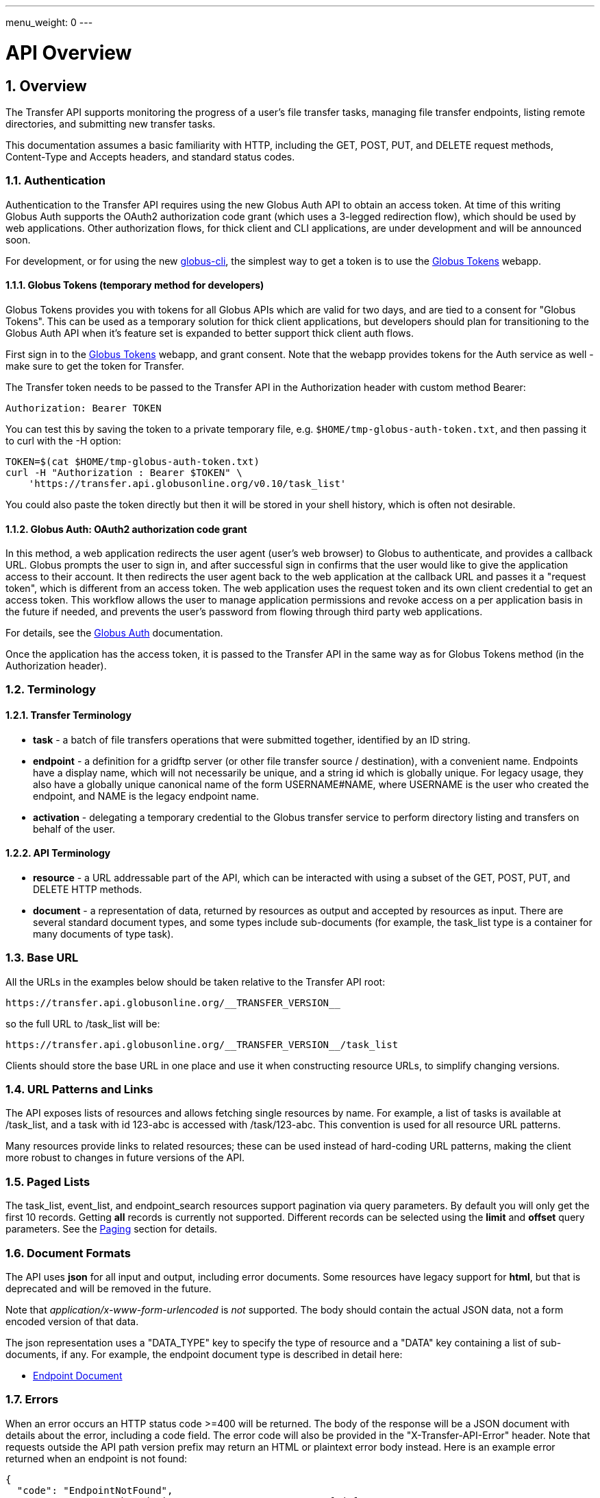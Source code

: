---
menu_weight: 0
---

= API Overview
:toc:
:toclevels: 3
:numbered:

ifdef::env-github[:outfilesuffix: .adoc]

// See https://github.com/jbake-org/jbake/issues/80, github requires
// going through hoops to get the TOC to render.
ifdef::env-github[]
toc::[]
endif::[]

== Overview

The Transfer API supports monitoring the progress of a user's file transfer
tasks, managing file transfer endpoints, listing remote directories,
and submitting new transfer tasks.

This documentation assumes a basic familiarity with HTTP, including the GET,
POST, PUT, and DELETE request methods, Content-Type and Accepts headers, and
standard status codes.

=== Authentication

Authentication to the Transfer API requires using the new Globus Auth API to
obtain an access token. At time of this writing Globus Auth supports the
OAuth2 authorization code grant (which uses a 3-legged redirection flow),
which should be used by web applications. Other authorization flows, for
thick client and CLI applications, are under development and will be announced
soon.

For development, or for using the new
link:https://github.com/globus/globus-cli[globus-cli], the simplest way to get
a token is to use the link:https://tokens.globus.org[Globus Tokens] webapp.

==== Globus Tokens (temporary method for developers)

Globus Tokens provides you with tokens for all Globus APIs which are valid for
two days, and are tied to a consent for "Globus Tokens". This can be used as
a temporary solution for thick client applications, but developers should plan
for transitioning to the Globus Auth API when it's feature set is expanded to
better support thick client auth flows.

First sign in to the link:https://tokens.globus.org[Globus Tokens] webapp,
and grant consent. Note that the webapp provides tokens for the Auth
service as well - make sure to get the token for Transfer.

The Transfer token needs to be passed to the Transfer API in the
+Authorization+ header with custom method +Bearer+:

----
Authorization: Bearer TOKEN
----

You can test this by saving the token to a private temporary file, e.g.
`$HOME/tmp-globus-auth-token.txt`, and then passing it to curl with the -H
option:

----
TOKEN=$(cat $HOME/tmp-globus-auth-token.txt)
curl -H "Authorization : Bearer $TOKEN" \
    'https://transfer.api.globusonline.org/v0.10/task_list'
----

You could also paste the token directly but then it will be stored in your
shell history, which is often not desirable.

==== Globus Auth: OAuth2 authorization code grant

In this method, a web application redirects the user agent (user's web browser)
to Globus to authenticate, and provides a callback URL. Globus
prompts the user to sign in, and after successful sign in
confirms that the user would like to give the application access to their
account. It then redirects the user agent back to the web application at the
callback URL and passes it a "request token", which is different from an access
token. The web application uses the request token and its own client
credential to get an access token. This workflow allows the user to manage
application permissions and revoke access on a per application basis in the
future if needed, and prevents the user's password from flowing through
third party web applications.

For details, see the
link:https://docs.globus.org/api/auth/[Globus Auth] documentation.

Once the application has the access token, it is passed to the Transfer API in
the same way as for Globus Tokens method (in the Authorization header).

=== Terminology

==== Transfer Terminology

* *task* - a batch of file transfers operations that were submitted together,
  identified by an ID string.
* *endpoint* - a definition for a gridftp server (or other file transfer
  source / destination), with a convenient name. Endpoints have a display
  name, which will not necessarily be unique, and a string id which is
  globally unique. For legacy usage, they also have a globally unique
  canonical name of the form USERNAME#NAME, where USERNAME is the user
  who created the endpoint, and NAME is the legacy endpoint name.
* *activation* - delegating a temporary credential to the Globus
  transfer service to perform directory listing and transfers on behalf
  of the user.

==== API Terminology

* *resource* - a URL addressable part of the API, which can be interacted
  with using a subset of the GET, POST, PUT, and DELETE HTTP methods.
* *document* - a representation of data, returned by resources as output
  and accepted by resources as input. There are several standard document
  types, and some types include sub-documents (for example, the
  +task_list+ type is a container for many documents of type +task+).

=== Base URL

All the URLs in the examples below should be taken relative to the
Transfer API root:

    https://transfer.api.globusonline.org/__TRANSFER_VERSION__

so the full URL to /task_list will be:

    https://transfer.api.globusonline.org/__TRANSFER_VERSION__/task_list

Clients should store the base URL in one place and use it when
constructing resource URLs, to simplify changing versions.

=== URL Patterns and Links

The API exposes lists of resources and allows fetching single resources
by name. For example, a list of tasks is available at [uservars]#/task_list#,
and a task with id [uservars]#123-abc# is accessed with
[uservars]#/task/123-abc#. This convention is used for all resource
URL patterns.

Many resources provide links to related resources; these can be used instead
of hard-coding URL patterns, making the client more robust to changes in future
versions of the API.

=== Paged Lists

The task_list, event_list, and endpoint_search resources support pagination via
query parameters. By default you will only get the first 10 records. Getting
*all* records is currently not supported. Different records can be selected
using the *limit* and *offset* query parameters. See the <<paging,Paging>>
section for details.

=== Document Formats

The API uses *json* for all input and output, including error documents. Some
resources have legacy support for *html*, but that is deprecated and will be
removed in the future.

Note that _application/x-www-form-urlencoded_ is _not_ supported. The body
should contain the actual JSON data, not a form encoded version of
that data.

The json representation uses a "DATA_TYPE" key to specify the type of
resource and a "DATA" key containing a list of sub-documents, if any.
For example, the endpoint document type is described in detail here:

* link:../endpoint#endpoint_document[Endpoint Document]

=== Errors

When an error occurs an HTTP status code >=400 will be returned. The body of
the response will be a JSON document with details about the error, including a
+code+ field. The error code will also be provided in the
"X-Transfer-API-Error" header. Note that requests outside the API path version
prefix may return an HTML or plaintext error body instead. Here is an example
error returned when an endpoint is not found:

----
{
  "code": "EndpointNotFound", 
  "message": "No such endpoint '23c1a962-7e68-11e5-ac37-f0def10a689e'", 
  "request_id": "HrbjJy3QJ", 
  "resource": "/endpoint/23c1a962-7e68-11e5-ac37-f0def10a689e"
}
----

A [error]#404 status code# is used for this response. The code field has the
same value as the X-Transfer-API-Error header, for convenient access.

== Examples

=== Conventions

The convention used for examples in this document is similar to raw HTTP
requests and responses, with the URL shortened and most headers omitted.
As an example, to get a task_list for the logged in user, the request
is described as:

    GET /task_list

This means that a GET request must be made to the task_list resource,
which actually has the URL
+https://transfer.api.globusonline.org/__TRANSFER_VERSION__/task_list+
for version __TRANSFER_VERSION__. This is BASE_URL + /task_list. As discussed above,
the BASE_URL should be set in one place and re-used, not hard coded
into each request. The actual raw HTTP request will typically include many
headers:

----
GET /__TRANSFER_VERSION__/task_list HTTP/1.1
Host: transfer.api.globusonline.org
User-Agent: Mozilla/5.0 (X11; Linux x86_64; rv:2.0.1) Gecko/20100101 Firefox/4.0.1 Iceweasel/4.0.1
Accept: text/html,application/xhtml+xml,application/xml;q=0.9,*/*;q=0.8
Accept-Language: en-us,en;q=0.5
Accept-Encoding: gzip, deflate
Accept-Charset: UTF-8,*
Keep-Alive: 115
Connection: keep-alive
X-Transfer-API-X509-User: testuser
----

Most of these headers were added by the browser (Firefox); the developer will
not normally need to deal with them.

For examples that involve sending data, the body is included inline, just
like it would be in an HTTP request. For example endpoint creation is
described like this:

----
POST /endpoint
Content-Type: application/json

{
  "display_name": "ACME University shared storage",
  "DATA_TYPE": "endpoint",
  "description": "Example gridftp endpoint."
  "DATA": [
    {
      "DATA_TYPE": "server",
      "hostname": "gridftp.example.org",
      "scheme": "gsiftp",
      "port": 2811,
    }
  ],
}
----

This means that to create an endpoint, a request using method POST can be made
to BASE_URL + /endpoint, with header content-type set to "application/json",
and having as the request body the JSON data describing the endpoint.  Other
headers are required for authentication, but they are not specific to this
request.

This format is used to provide a quick description of how to make a request,
independent of the client used. The Python and Java examples hide many of the
details involved in accessing the API; this document is focused on describing
the API itself including those details.

=== Monitoring

* Paged task list with sorting and field selection.
  (link:../task#get_task_list[Reference])
+
    GET /task_list?offset=0&limit=10&fields=task_id,request_time&orderby=request_time
+
Lists the first 10 tasks belonging to the currently logged in user, showing
only the task_id and request_time fields, ordered by request_time
(ascending/oldest first).
+
----
200 OK
X-Transfer-API-KOA-Version: 4.5
Content-Type: application/json

{
  "DATA_TYPE": "task_list",
  "length": 3,
  "limit": "10",
  "offset": "0",
  "total": "3",
  "DATA": [
    {
      "task_id": "3949cec8-7cc8-11e0-82be-12313932c1e0",
      "DATA_TYPE": "task",
      "request_time": "2011-05-12 18:49:22"
    },
    {
      "task_id": "edebec3a-7cc8-11e0-82be-12313932c1e0",
      "DATA_TYPE": "task",
      "request_time": "2011-05-12 18:52:11"
    },
    {
      "task_id": "35115208-7cc9-11e0-82be-12313932c1e0",
      "DATA_TYPE": "task",
      "request_time": "2011-05-12 18:54:34"
    },
  ]
}
----

* Event list.
  (link:../task#get_event_list[Reference])
+
----
GET /task/3949cec8-7cc8-11e0-82be-12313932c1e0/event_list
----
+
List all events associated with a task.
Events include starting and finishing the transfer, cancelation,
progress reports of bytes transferred so far, and any errors encountered.
+
----
200 OK
X-Transfer-API-KOA-Version: 4.5
Content-Type: application/json

{
  "DATA_TYPE": "event_list",
  "length": 2,
  "limit": "10",
  "offset": "0",
  "total": "2",
  "DATA": [
    {
      "code": "SUCCEEDED",
      "description": "The operation succeeded",
      "DATA_TYPE": "event",
      "parent_task_id": "8cb34a9e-7cc8-11e0-82be-12313932c1e0",
      "details": "bytes=3103 mbps=0.000",
      "time": "2011-05-12 18:49:25"
    },
    {
      "code": "STARTED",
      "description": "The operation was started or restarted",
      "DATA_TYPE": "event",
      "parent_task_id": "8cb34a9e-7cc8-11e0-82be-12313932c1e0",
      "details": "Starting at offset 0",
      "time": "2011-05-12 18:49:25"
    }
  ]
}
----

=== Endpoint Management

* Endpoint search (link:../endpoint_search[Reference])
+
    GET /endpoint_search?filter_scope=my-endpoints
    GET /endpoint_search?filter_scope=recently-used
    GET /endpoint_search?filter_scope=all&filter_fulltext=xsede+gordon
+
List all endpoints owned by the current user, used recently by the user in
transfer or delete tasks, or containing the specified search terms. The
results for the "XSEDE gordon" search are shown below:

----
200 OK
X-Transfer-API-KOA-Version: 4.5
Content-Type: application/json

{
 u'DATA_TYPE': u'endpoint_list',
 u'has_next_page': False,
 u'limit': 3,
 u'offset': 0
 u'DATA': [
   {u'_rank': 0.421588,
    u'acl_available': False,
    u'acl_editable': False,
    u'activated': False,
    u'canonical_name': u'arnoldg#gordon',
    u'contact_email': None,
    u'contact_info': None,
    u'default_directory': u'/~/',
    u'department': None,
    u'description': u'Mirrors xsede#gordon',
    u'disable_verify': False,
    u'display_name': None,
    u'expire_time': None,
    u'expires_in': 0,
    u'force_encryption': False,
    u'gcp_connected': None,
    u'gcp_paused': None,
    u'globus_connect_setup_key': None,
    u'host_endpoint': None,
    u'host_endpoint_display_name': None,
    u'host_endpoint_id': None,
    u'host_path': None,
    u'id': u'cbfb19f5-6d04-11e5-ba46-22000b92c6ec',
    u'in_use': False,
    u'info_link': None,
    u'is_globus_connect': False,
    u'is_go_storage': False,
    u'keywords': None,
    u'location': u'Automatic',
    u'max_concurrency': 4,
    u'max_parallelism': 8,
    u'my_effective_roles': [],
    u'myproxy_dn': None,
    u'myproxy_server': None,
    u'name': u'gordon',
    u'network_use': u'normal',
    u'oauth_server': u'cilogon.org',
    u'organization': None,
    u'preferred_concurrency': 2,
    u'preferred_parallelism': 4,
    u'public': True,
    u's3_owner_activated': False,
    u's3_url': None,
    u'shareable': True,
    u'sharing_target_endpoint': None,
    u'sharing_target_root_path': None,
    u'subscription_id': None,
    u'username': u'arnoldg'},
   {u'_rank': 0.421588,
    u'acl_available': False,
    u'acl_editable': False,
    u'activated': False,
    u'canonical_name': u'vyekkirala#gordon',
    u'contact_email': None,
    u'contact_info': None,
    u'default_directory': None,
    u'department': None,
    u'description': u'Mirrors xsede#gordon except that this uses test-oa4mp.iu.xsede.org for authentication/delegation.',
    u'disable_verify': False,
    u'display_name': None,
    u'expire_time': None,
    u'expires_in': 0,
    u'force_encryption': False,
    u'gcp_connected': None,
    u'gcp_paused': None,
    u'globus_connect_setup_key': None,
    u'host_endpoint': None,
    u'host_endpoint_display_name': None,
    u'host_endpoint_id': None,
    u'host_path': None,
    u'id': u'cf08f264-6d04-11e5-ba46-22000b92c6ec',
    u'in_use': False,
    u'info_link': None,
    u'is_globus_connect': False,
    u'is_go_storage': False,
    u'keywords': None,
    u'location': u'Automatic',
    u'max_concurrency': 4,
    u'max_parallelism': 8,
    u'my_effective_roles': [],
    u'myproxy_dn': None,
    u'myproxy_server': None,
    u'name': u'gordon',
    u'network_use': u'normal',
    u'oauth_server': u'test-oa4mp.iu.xsede.org',
    u'organization': None,
    u'preferred_concurrency': 2,
    u'preferred_parallelism': 4,
    u'public': True,
    u's3_owner_activated': False,
    u's3_url': None,
    u'shareable': True,
    u'sharing_target_endpoint': None,
    u'sharing_target_root_path': None,
    u'subscription_id': None,
    u'username': u'vyekkirala'},
   {u'_rank': 0.396413,
    u'acl_available': False,
    u'acl_editable': False,
    u'activated': False,
    u'canonical_name': u'xsede#gordon',
    u'contact_email': None,
    u'contact_info': None,
    u'default_directory': None,
    u'department': None,
    u'description': None,
    u'disable_verify': False,
    u'display_name': None,
    u'expire_time': u'2015-08-25T21:14:17+00:00',
    u'expires_in': 0,
    u'force_encryption': False,
    u'gcp_connected': None,
    u'gcp_paused': None,
    u'globus_connect_setup_key': None,
    u'host_endpoint': None,
    u'host_endpoint_display_name': None,
    u'host_endpoint_id': None,
    u'host_path': None,
    u'id': u'c5e7e362-6d04-11e5-ba46-22000b92c6ec',
    u'in_use': False,
    u'info_link': None,
    u'is_globus_connect': False,
    u'is_go_storage': False,
    u'keywords': None,
    u'location': u'Automatic',
    u'max_concurrency': 4,
    u'max_parallelism': 8,
    u'my_effective_roles': [],
    u'myproxy_dn': None,
    u'myproxy_server': u'myproxy.xsede.org',
    u'name': u'gordon',
    u'network_use': u'normal',
    u'oauth_server': u'oa4mp.xsede.org',
    u'organization': None,
    u'preferred_concurrency': 2,
    u'preferred_parallelism': 4,
    u'public': True,
    u's3_owner_activated': False,
    u's3_url': None,
    u'shareable': True,
    u'sharing_target_endpoint': None,
    u'sharing_target_root_path': None,
    u'subscription_id': u'1813a867-5f94-11e4-b64e-12313940394d',
    u'username': u'xsede'}],
}
----

* Single endpoint.
  (link:../endpoint#get_endpoint_by_id[Reference])
+
    GET /endpoint/ddb59aef-6d04-11e5-ba46-22000b92c6ec
+
The value 'ddb59aef-6d04-11e5-ba46-22000b92c6ec' is the id of
"Globus Tutorial Endpoint 1", owned by user "go", with legacy canonical name
"go#ep1". Note that using the legacy canoncical name will work in place of
the id (GET /endpoint/go%23ep1), but this is deprecated and will be removed
in the future. Use GET /endpoint_search to find endpoints and determine their
id.
+
----
200 OK
X-Transfer-API-KOA-Version: 4.5
Content-Type: application/json

{
  "DATA": [
    {
      "DATA_TYPE": "server", 
      "hostname": "ep1.transfer.globus.org", 
      "id": 207976, 
      "is_connected": true, 
      "is_paused": false, 
      "port": 2811, 
      "scheme": "gsiftp", 
      "subject": null, 
      "uri": "gsiftp://ep1.transfer.globus.org:2811"
    }
  ], 
  "acl_available": false, 
  "acl_editable": false, 
  "activated": false, 
  "canonical_name": "go#ep1", 
  "contact_email": null, 
  "contact_info": null, 
  "default_directory": null, 
  "department": null, 
  "description": null, 
  "disable_verify": false, 
  "display_name": "Globus Tutorial Endpoint 1", 
  "expire_time": "2015-10-24T21:50:16+00:00", 
  "expires_in": -1, 
  "force_encryption": false, 
  "gcp_connected": null, 
  "gcp_paused": null, 
  "globus_connect_setup_key": null, 
  "host_endpoint": null, 
  "host_endpoint_display_name": null, 
  "host_endpoint_id": null, 
  "host_path": null, 
  "id": "ddb59aef-6d04-11e5-ba46-22000b92c6ec", 
  "in_use": false, 
  "info_link": null, 
  "is_globus_connect": false, 
  "is_go_storage": false, 
  "keywords": null, 
  "location": "Automatic", 
  "max_concurrency": 4, 
  "max_parallelism": 8, 
  "my_effective_roles": [], 
  "myproxy_dn": null, 
  "myproxy_server": "myproxy.globusonline.org", 
  "name": "ep1", 
  "network_use": "normal", 
  "oauth_server": null, 
  "organization": null, 
  "preferred_concurrency": 2, 
  "preferred_parallelism": 4, 
  "public": true, 
  "s3_owner_activated": false, 
  "s3_url": null, 
  "shareable": true, 
  "sharing_target_endpoint": null, 
  "sharing_target_root_path": null, 
  "subscription_id": "964be8f5-5f9b-11e4-b64e-12313940394d", 
  "username": "go"
}
----

* Endpoint create.
  (link:../endpoint#create_endpoint[Reference])
+
----
POST /endpoint
Content-Type: application/json

{
  "display_name": "Big data storage at acme university",
  "oauth_server": "oauth.acme.edu",
  "DATA_TYPE": "endpoint",
  "description": "Example gridftp endpoint."
  "DATA": [
    {
      "DATA_TYPE": "server",
      "hostname": "gridftp.example.org",
      "scheme": "gsiftp",
      "port": 2811,
    }
  ],
}
----
+
Note the content-type header; this is required whenever POSTing or PUTing data to the API.
+
----
201 Created
X-Transfer-API-KOA-Version: 4.5
Location: https://transfer.test.api.globusonline.org/v0.10/endpoint/testuser%23testep.json
Content-Type: application/json

{
  "code": "Created",
  "resource": "/endpoint",
  "DATA_TYPE": "endpoint_create_result",
  "id": "d9a5511e-687f-4e5a-9019-afe73b861199",
  "globus_connect_setup_key": null,
  "request_id": "6UKB1S7iV",
  "message": "Endpoint created successfully"
}
----

* Globus Connect Personal endpoint create.
  (link:../endpoint#create_endpoint[Reference])
+
----
POST /endpoint
Content-Type: application/json

{
  "DATA_TYPE": "endpoint",
  "description": "My work laptop running globus connect personal"
  "display_name": "Work Laptop",
  "public": false,
  "is_globus_connect": true
}
----
+
To complete installation of Globus Connect Personal, you must enter the setup
key, which you get from the create response:
+
----
201 Created
Content-Type: application/json
Location: https://transfer.api.globusonline.org/__TRANSFER_VERSION__/endpoint/USERNAME%23ENDPOINT_NAME.json

{
  "globus_connect_setup_key": "5c93772f-98f3-4173-bd22-5ea405177af8",
  "resource": "/endpoint",
  "DATA_TYPE": "endpoint_create_result",
  "id": "a98d9e2d-19b4-4335-a067-932157d2b339",
  "code": "Created",
  "request_id": "NwfXW3WNZ",
  "message": "Endpoint created successfully"
}
----
+
The +globus_connect_setup_key+ will also be available in the endpoint representation until it is used to complete setup. It is deleted after first use.

* Endpoint update.
  (link:../endpoint#update_endpoint_by_id[Reference])
+
----
PUT /endpoint/ID
Content-Type: application/json

{
  "DATA_TYPE": "endpoint",
  "display_name": "New name for my endpoint"
}
----
+
Note that the id is in the URL, not the representation itself.
+
----
200 OK
X-Transfer-API-KOA-Version: 4.5
Content-Type: application/json

{
  "message": "Endpoint updated successfully",
  "code": "Updated",
  "resource": "/endpoint/ENDPOINT_ID",
  "DATA_TYPE": "result",
  "request_id": "GCgXqTE9n"
}
----

==== Public Endpoints

Globus users can share endpoints with one another by making the
endpoint public. This can be done by setting the public property to true
on an endpoint document when creating or updating the endpoint.

Globus also maintains several sets of commonly used endpoints under
special usernames:

* [uservars]##Globus Tutorial Endpoint 1##,
  [uservars]##Globus Tutorial Endpoint 2## - These endpoints can be used by
  any Globus user without authenticating. They have limited disk quota, and
  should only be used for basic testing.

=== Endpoint Directory Listing

==== Endpoint Activation

Getting a directory listing from an endpoint requires activating the endpoint - providing the service with a credential, so the service can perform the operation on behalf of the user.

The first step in activation is determining what activation methods are
supported by the endpoint, and what data is needed to perform the
activation. This information is exposed in the
link:../endpoint_activation#get_activation_requirements[activation_requirements] resource:

    GET /endpoint/ID/activation_requirements

The API currently supports two activation methods: +myproxy+ and
+delegate_proxy+.  +myproxy+ activation accepts a MyProxy server and login
information, and the service uses this information to request a time limited credential for that user. If an endpoint has a default myproxy configured, that will be pre-filled in to the requirements. +delegate_proxy+ activation is designed for clients that already have a copy of the user's credential (or a proxy of their credential). The server provides a public key, and the client must create a delegated X.509 proxy credential using that public key, signed by the local credential.

All endpoints support +delegate_proxy+ activation, but some endpoints may not allow +myproxy+ activation.

To activate an endpoint, pick one of the supported activation methods, fill in or overwrite value properties on the requirements as needed, and POST the activation_requirements back:

    POST /endpoint/ID/activate

For more details see the API reference for
link:../endpoint_activation#activate_endpoint[/endpoint/ID/activate].

===== Auto-Activation

The Globus tutorial endpoints ("Globus Tutorial Endpoint 1", "Globus Tutorial
Endpoint 2") and all Globus Connect Personal endpoints do not require external
credentials, and can be activated without specifying any myproxy credentials.
This is done by POSTing an empty body to
link:../endpoint_activation#autoactivate_endpoint[/endpoint/ID/autoactivate].

Endpoints with a default MyProxy or OAuth MyProxy server also support
auto-activation, by using a cached credential. When you activate an endpoint
from a given myproxy server, you can auto-activate other endpoints that have
that myproxy server configured as the default. For example, all XSEDE endpoints
are configured with the XSEDE OAuth MyProxy server as the default, so once you
activate a single XSEDE endpoint, the other XSEDE endpoints can be
auto-activated, without having to specify the myproxy credentials again. This
also works if the user has logged in to
link:http://www.globus.org[www.globus.org] using their XSEDE identity.

Autoactivation can also be done conditionally, by passing the +if_expires_in+
query parameter. It takes an integer value in seconds, and only attempts to
autoactivate the endpoint if it's not activated, or if the current credential
will expire within the specified number of seconds. This will work even on
endpoints that don't normally support autoactivation (see failure case below),
so it's useful to call this on all endpoints before attempting a more
complex activation flow that may require the user to enter credentials, and
without having to check the activated state on the endpoint. A reasonable
value to use is 7200 seconds, or 2 hours. When submitting a transfer or
delete task that may take a very long time, a much higher value could be used,
to make sure the user provides a credential with a long lifetime.

If auto-activation fails (e.g. if no cached credential is present), activate
returns an +activation_requirement+ list as part of the +activation_result+.
This allows clients to attempt auto-activation on all endpoints; if that fails,
they can use the activation_requirement list to prompt the user for the
required data and try again using manual activation, without having to do
another round trip requesting the activation_requirements. The
+activation_result+ can be POSTed back to
link:../endpoint_activation#activate_endpoint[/endpoint/ID/activate]
after the required fields are filled in; +activate+ accepts both
activation_result and activation_requirements resources as input, and ignores
all the fields except for the +activation_requirement+ sub-documents.

===== OAuth and Activation

Some MyProxy servers provide an
link:http://grid.ncsa.illinois.edu/myproxy/oauth/[OAuth interface] for fetching
credentials. The simplest method for clients to make use of this feature is to
direct users to open their web browser and activate via the globus.org website.
If that is not an option, to use OAuth MyProxy more directly, a client would
need to perform the OAuth process itself to get a credential, and then use
+delegate_proxy+ activation to delegate a credential to the transfer service.
There is a +oauth_server+ field in +endpoint+, +activation_requirements+, and
+activation_result+ documents that indicates the hostname of the oauth server.

===== Activation Options

The following query parameters are supported by */endpoint/ID/activate*:

* *timeout* - time in seconds to wait for a response from the remote myproxy server before giving up.

* *if_expires_in* - only activate if the endpoint is not already activated or is activated but expires within the specified number of seconds.

Note that both use seconds as the unit; all time deltas in the API use
seconds.

==== Directory Listing

Directory listing on an endpoint is exposed as a sub-resource of the endpoint:

    GET /endpoint/ID/ls?path=/~/directory

If the endpoint connection succeeds and the path is a valid directory with appropriate permission for the user, a
link:../file_operations#dir_listing_response[file_list]
is returned.

/\~/ is an alias for the users' home directory on the server. _path_ can be an empty string, in which case the "default" directory is used, currently */~/*.

Note that only directory listing is supported - if path points to a
file, an error will be returned. Paging, filtering, ordering, and field
selection are supported. Unlike most paged resources, all records are
returned by default. This is because the gsiftp protocol does not
support partial listing, so the entire list is always fetched.

=== Creating Directories

To create a directory on an endpoint, submit a mkdir document to
link:../file_operations#make_directory[POST /operation/endpoint/ID/mkdir]

----
{
  "path": "/~/newdir",
  "DATA_TYPE": "mkdir"
}
----

If the path field does not contain an absolute path, it's assumed to be
relative to the user's home directory (~).

A standard error document is returned on failure; on sucess a
"mkdir_result" is returned, with status 202 and code +DirectoryCreated+:

----
{
  "message": "The directory was created successfully",
  "code": "DirectoryCreated",
  "resource": "/operation/endpoint/427a0454-77dd-45d4-89d3-282c431c6bfe/mkdir",
  "DATA_TYPE": "mkdir_result",
  "request_id": "abc123"
}
----

Note that recursive transfers implicitly create directories as needed at the destination; the purpose of the mkdir resource is to provide explicit creation.

=== Transfer Submission

A
link:../task_submit#transfer_and_delete_documents[transfer]
is a request to copy files and directories from a source endpoint to a
destination endpoint. The request document is essentially a list of transfer
items containing source / destination path pairs, with flags to indicate if the
path is a directory to be copied recursively or a single file to be transfered.
To fullfill the request, the service creates a
link:../task#task_document[task],
which can be monitored using the +task_id+.

For recursive (directory) transfer items, the contents of the source directory
are copied to the destination directory, including any subdirectories. Any
intermediate/parent directories that don't exist on the destination will be
created.

For non-recursive (file) transfer items, the source file is copied to the file
path specified as the destination. The destination path can't be a directory,
This is to avoid inconsistent behavior depending on whether or not the
destination exists, so when run repeatedly (for example to keep two copies in
sync) it performs the same operation each time.

Both endpoints need to be activated before the transfer is submitted. If an
endpoint expires before the transfer is complete, the endpoints can be
re-activated to allow it to continue, up until the deadline (which defaults to
24 hours after the request time).

When submitting a transfer, you must first get a
link:../task_submit#get_submission_id[submission_id]:

    GET /submission_id

The submission id should be saved in case the submission is interrupted before
a result is received from the server. The transfer can then be resubmitted, and
if the original request was successful it will not double submit, it will
simply return a result indicating that it's a duplicate id, with the id of the
task created to fulfill the request.

The transfer itself is submitted via
link:../task_submit#submit_transfer_task[POST /transfer]:

----
{
  "DATA_TYPE": "transfer",
  "submission_id": "VAwPR1dFRhAHQn93dmd3EkETBSs2ejJnVQRWIyp6YytFUl8O",
  "source_endpoint": "d561f96b-6161-4abd-96ad-2b14612f9fe6",
  "destination_endpoint": "e0d7e8a7-6347-40af-b5bb-df0c84731dd4",
  "label": "example transfer label",
  "sync_level": null,
  "DATA": [
    {
      "source_path": "/~/file1.txt",
      "destination_path": "/~/dir1/file1copy.txt",
      "recursive": false,
      "DATA_TYPE": "transfer_item"
    }
    {
      "source_path": "/~/some_directory/",
      "destination_path": "/~/some_directory_copy/",
      "recursive": true,
      "DATA_TYPE": "transfer_item",
    }
  ]
}
----

and returns a transfer_result:

----
{
  "submission_id": "UAlfRFdDQEsHQn8tJGd3EkETBStoemJnVQRWIyp6YytFUl8O",
  "code": "Accepted",
  "resource": "/transfer",
  "task_id": "5f63266a-f6ba-11e0-a861-f0def10a689e",
  "DATA_TYPE": "transfer_result",
  "request_id": "abc123",
  "message": "Transfer submission accepted.",
}
----

+sync_level+ can be used to request that only modified files are transferred,
using different mechanisms to determine modification. See the
link:../task_submit#transfer_specific_fields[transfer]
document type for details on the different sync levels. If +sync_level+ is not
included or +null+, all files will be transferred.

=== Task Monitoring

To track the progress of a newly submitted task, use the +task_id+ field of the
returned result document.

    GET /task/TASK_ID

This returns a link:../task#task_document[task] document.

A request to link:../task#cancel_task_by_id[cancel]
the task can be submitted like this:

    POST /task/TASK_ID/cancel

It is possible that the transfer will finish before the cancellation goes
through; a result document type is returned with a message describing what
happened.

=== Delete Submission

Remote files and directories can be deleted on an endpoint by submitting a
link:../task_submit#transfer_and_delete_documents[delete document]
to
link:../task_submit#submit_delete_task[POST /delete]:

----
{
  "submission_id": "AA1bFgMUEBgHQn8ufWd3EkETBSgzdGZnAgYBd39zYn0RCANT",
  "endpoint": "ddb59af0-6d04-11e5-ba46-22000b92c6ec",
  "recursive": false,
  "DATA_TYPE": "delete",
  "label": "example delete label",
  "length": 2,
  "ignore_missing": false,
  "DATA": [
    {
      "path": "/~/bashrc_copy_example",
      "DATA_TYPE": "delete_item"
    }
  ]
}
----

The +submission_id+, +label+, and +deadline+ fields behave just like the same
fields in a +transfer+ document, and the +delete_result+ returned after
submission is the same as a +transfer_result+.

If any of the paths point to a directory, +recursive+ must be set to +true+ and
the entire directory contents will be deleted. Deleting a directory only if it
is empty is not supported.

If +ignore_missing+ is not set, the job will fail and stop deleting paths if
one of the paths does not exist.

To avoid breaking backward compatibility in 0.10, delete tasks are not included
by default in +task_list+. To include delete tasks, use
+filter=type:TRANSFER,DELETE+.

== Common Query Parameters

Most resources support field selection using the +fields+ paramater. List
resources support pagination using +limit+ and +offset+, filtering on certain
fields using a +filter+ parameter, and sorting on certain fields using
+orderby+.

[[paging]]
=== Paging

List resources which use paging can be controlled with the +offset+ and +limit+
query parameters. The default +offset+ is 0, while the default +limit+ and
maximum +offset+ and +limit+ vary among resources. Most list resources have a
default +limit+ of 10 and a maximum of 1000. Typical usage involves starting
with +offset+ 0, choosing a page size (`limit=PAGE_SIZE`), and incrementing
+offset+ by +PAGE_SIZE+ to display successive pages.

For example, with a page size of 50:

----
# page 1
GET /task_list?offset=0&limit=50

# page 2
GET /task_list?offset=50&limit=50

# page 3
GET /task_list?offset=100&limit=50
----

=== Filtering

Only certain fields support filtering; see the reference documentation for a
full list.  There are several types of filters, including date range, a single
value, or a list of values. See the field documentation for descriptions and
examples.

This example for the task list returns ACTIVE and SUCCESSFUL tasks submitted before December 20 2010:

    GET /task_list?filter=status:ACTIVE,SUCCESSFUL/request_time:,2010-12-20 00:00:00

The new convention for filters is to use separate parameters for each,
of the form filter_NAME -
see link:../endpoint_search[Endpoint Search] for an example.

=== Sorting

The +orderby+ parameter sets a sort field and direction. Only fields
which support filtering are sortable. The value is a comma separated
list of field names, with an optional direction specifier. For example:

    GET /task_list?orderby=status,request_time desc

returns tasks first ordered by status, in ascending alphabetical order, then within tasks with the same status sorts by +request_time+, with newer tasks first (descending).

=== Limiting Result Fields

The +fields+ query parameter can be used to limit which fields are included
in the response, for example:

    GET /task_list?fields=task_id,status

will return a task list with only +task_id+ and status fields in each task.
This can save bandwidth and parsing time if you know you only need certain
fields.

Field selection can also be done on sub-documents, by prefixing the field name
with the document type name. For example:

    GET /endpoint_search?filter_scope=my-endpoints&fields=id,display_name

will include only the +id+ and +display_name+ of each endpoint.
